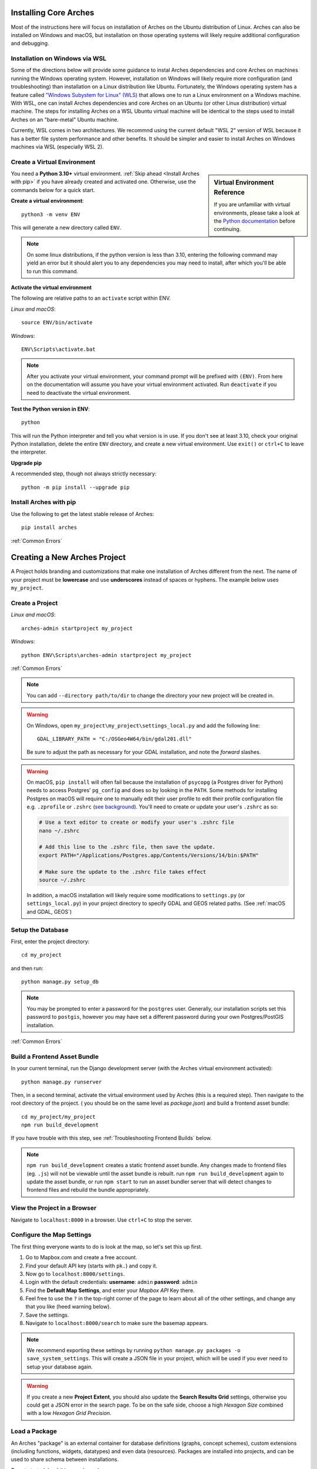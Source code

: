 ######################
Installing Core Arches
######################

Most of the instructions here will focus on installation of Arches on the Ubuntu distribution of Linux. Arches can also be installed on Windows and macOS, but installation on those operating systems will likely require additional configuration and debugging. 

.. seealso::

    If you plan to extend or contribute to Arches, please see :ref:`Creating a Development Environment`.

.. seealso::

    We have an in-progress `Docker install <https://github.com/archesproject/arches/tree/master/docker>`_, and would love help improving it. You can also review some works-in-progress and community-created approaches to using Docker :ref:`Installation with Docker`


Installation on Windows via WSL
-------------------------------
Some of the directions below will provide some guidance to instal Arches dependencies and core Arches on machines running the Windows operating system. However, installation on Windows will likely require more configuration (and troubleshooting) than installation on a Linux distribution like Ubuntu. Fortunately, the Windows operating system has a feature called `"Windows Subystem for Linux" (WLS) <https://learn.microsoft.com/en-us/windows/wsl/about>`_ that allows one to run a Linux environment on a Windows machine. With WSL, one can install Arches dependencies and core Arches on an Ubuntu (or other Linux distribution) virtual machine. The steps for installing Arches on a WSL Ubuntu virtual machine will be identical to the steps used to install Arches on an "bare-metal" Ubuntu machine. 

Currently, WSL comes in two architectures. We recommnd using the current default "WSL 2" version of WSL because it has a better file system performance and other benefits. It should be simpler and easier to install Arches on Windows machines via WSL (especially WSL 2). 



Create a Virtual Environment
----------------------------

.. sidebar:: Virtual Environment Reference

    If you are unfamiliar with virtual environments, please take a look at the `Python documentation <https://docs.python.org/3.10/tutorial/venv.html>`_ before continuing.

You need a **Python 3.10+** virtual environment. :ref:`Skip ahead <Install Arches with pip>` if you have already created and activated one. Otherwise, use the commands below for a quick start.

**Create a virtual environment**::

    python3 -m venv ENV

This will generate a new directory called ``ENV``.

.. note::

  On some linux distributions, if the python version is less than 3.10, entering the following command may yield an error but it should alert you to any dependencies you may need to install, after which you'll be able to run this command.

**Activate the virtual environment**

The following are relative paths to an ``activate`` script within ENV.

*Linux and macOS*::

    source ENV/bin/activate

*Windows*::

    ENV\Scripts\activate.bat

.. note::

  After you activate your virtual environment, your command prompt will be prefixed with ``(ENV)``. From here on the documentation will assume you have your virtual environment activated. Run ``deactivate`` if you need to deactivate the virtual environment.

**Test the Python version in ENV**::

    python

This will run the Python interpreter and tell you what version is in use. If you don't
see at least 3.10, check your original Python installation, delete the entire ``ENV``
directory, and create a new virtual environment. Use ``exit()`` or ``ctrl+C`` to
leave the interpreter.

**Upgrade pip**

A recommended step, though not always strictly necessary::

    python -m pip install --upgrade pip

Install Arches with pip
------------------------

Use the following to get the latest stable release of Arches::

    pip install arches

:ref:`Common Errors`

#############################
Creating a New Arches Project
#############################

A Project holds branding and customizations that make one installation of Arches different from the next. The name of your project must be **lowercase** and use **underscores** instead of spaces or hyphens. The example below uses ``my_project``.

Create a Project
----------------

*Linux and macOS*::

    arches-admin startproject my_project

*Windows*::

    python ENV\Scripts\arches-admin startproject my_project

:ref:`Common Errors`

.. note::

    You can add ``--directory path/to/dir`` to change the directory your new project will be created in.


.. warning::

    On Windows, open ``my_project\my_project\settings_local.py`` and add the following line::

        GDAL_LIBRARY_PATH = "C:/OSGeo4W64/bin/gdal201.dll"

    Be sure to adjust the path as necessary for your GDAL installation, and note the *forward* slashes.


.. warning::

    On macOS, ``pip install`` will often fail because the installation of ``psycopg`` (a Postgres driver for Python) needs to access Postgres' ``pg_config`` and does so by looking in the ``PATH``. Some methods for installing Postgres on macOS will require one to manually edit their user profile to edit their profile configuration file e.g. ``.zprofile`` or ``.zshrc`` (`see background <https://www.freecodecamp.org/news/how-do-zsh-configuration-files-work/>`_). You'll need to create or update your user's ``.zshrc`` as so:

    .. code-block:: bash

        # Use a text editor to create or modify your user's .zshrc file
        nano ~/.zshrc

        # Add this line to the .zshrc file, then save the update.
        export PATH="/Applications/Postgres.app/Contents/Versions/14/bin:$PATH"

        # Make sure the update to the .zshrc file takes effect
        source ~/.zshrc

    In addition, a macOS installation will likely require some modifications to ``settings.py`` (or ``settings_local.py``) in your project directory to specify GDAL and GEOS related paths. (See :ref:`macOS and GDAL, GEOS`)


Setup the Database
-------------------

First, enter the project directory::

    cd my_project

and then run::

    python manage.py setup_db

.. note:: You may be prompted to enter a password for the ``postgres`` user. Generally, our installation scripts set this password to ``postgis``, however you may have set a different password during your own Postgres/PostGIS installation.

:ref:`Common Errors`

Build a Frontend Asset Bundle
-----------------------------

In your current terminal, run the Django development server (with the Arches virtual environment activated)::

    python manage.py runserver

Then, in a second terminal, activate the virtual environment used by Arches (this is a required step). Then navigate to the root directory of the project. ( you should be on the same level as `package.json`) and build a frontend asset bundle::

    cd my_project/my_project
    npm run build_development

If you have trouble with this step, see :ref:`Troubleshooting Frontend Builds` below.

.. note::

    ``npm run build_development`` creates a static frontend asset bundle. Any changes made to frontend files (eg. ``.js``) will not be viewable until the asset bundle is rebuilt. run ``npm run build_development`` again to update the asset bundle, or run ``npm start`` to run an asset bundler server that will detect changes to frontend files and rebuild the bundle appropriately.






View the Project in a Browser
-----------------------------

Navigate to ``localhost:8000`` in a browser. Use ``ctrl+C`` to stop the server.

Configure the Map Settings
--------------------------

The first thing everyone wants to do is look at the map, so let's set this up first.

1. Go to Mapbox.com and create a free account.
2. Find your default API key (starts with ``pk.``) and copy it.
3. Now go to ``localhost:8000/settings``.
4. Login with the default credentials: **username**: ``admin`` **password**: ``admin``
5. Find the **Default Map Settings**, and enter your *Mapbox API* Key there.
6. Feel free to use the ``?`` in the top-right corner of the page to learn about all of the other settings, and change any that you like (heed warning below).
7. Save the settings.
8. Navigate to ``localhost:8000/search`` to make sure the basemap appears.

.. note::

    We recommend exporting these settings by running ``python manage.py packages -o save_system_settings``.
    This will create a JSON file in your project, which will be used if you ever need
    to setup your database again.

.. warning::

    If you create a new **Project Extent**, you should also update the **Search Results Grid** settings,
    otherwise you could get a JSON error in the search page. To be on the safe side, choose
    a high *Hexagon Size* combined with a low *Hexagon Grid Precision*.

Load a Package
--------------

An Arches "package" is an external container for database definitions (graphs, concept schemes),
custom extensions (including functions, widgets, datatypes) and even data (resources).
Packages are installed into projects, and can be used to share schema between installations.

To get started, load this sample package::

    python manage.py packages -o load_package -s https://github.com/archesproject/arches-example-pkg/archive/master.zip -db

Go to ``localhost:8000/graph`` to see 6 Resource Models that you can now use. You can also create new Resource models from scratch.

Go to ``localhost:8000/resource`` to begin creating resources based on one of these resource models.

Go to ``localhost:8000/search`` to find and inspect resources that you have created.

You can add ``-dev`` to the load_package command to create a few test user accounts.

What Next?
----------

* Read more about :ref:`Projects and Packages <Understanding Projects>`

Common Errors
-------------

* On macOS, If you get this error

    .. error:: `ValueError: --enable-zlib requested but zlib not found, aborting.`

    try running ``xcode-select --install`` (`reference <http://stackoverflow.com/questions/32909426/zlib-error-when-installing-pillow-on-mac>`_)

* Getting a connection error like this (in the dev server output or in the browser)

    .. error:: `ConnectionError: ConnectionError(<urllib3.connection.HTTPConnection object at 0x0000000005C6BC50>: Failed to establish a new connection: [Errno 10061] No connection could be made because the target machine actively refused it) caused by: NewConnectionError(<urllib3.connection.HTTPConnection object at 0x0000000005C6BC50>: Failed to establish a new connection: [Errno 10061] No connection could be made because the target machine actively refused it)`

    means Arches is not able to communicate with ElasticSearch. Most likely, ElasticSearch is just not running, so just start it up and reload the page. If you can confirm that it `is` running, make sure Arches is pointed to to correct port.

* Postgres password authentication error

    .. error:: `django.db.utils.OperationalError: FATAL: pw authentification  failed for user postgres`

    Most likely you have not correctly set the database credentials in your ``settings.py`` file. Many of our install scripts set the db user to ``postgres`` and password to ``postgis``, so that's what Arches looks for by default. However, if you have changed these values (particularly if you are on Windows and had to enter a password during the Postgres/PostGIS installation process), the new values must be reflected in in ``settings.py`` or ``settings_local.py``.

    .. note::

        On Windows, you can avoid having to repeatedly enter the password while running commands in the console by setting the PGPASSWORD environment variable: ``set PGPASSWORD=<your password>``.


Troubleshooting Frontend Builds
-------------------------------

Building the frontend assets can sometimes be a source of challenge and frustration. Sometimes a "locked down" computer (with strict security configurations) may cause some trouble. If this is the case, you can try the following steps to interate toward a successful build.

1. Configure ``npm`` to disable strict SSL.
    .. code-block:: bash

        npm config set cafile null
        npm config set strict-ssl false

2. Remove the ``node_modules`` folder and ``package-lock.json`` file if they exist:
    .. code-block:: bash

        cd path/to/dir/my_project/my_project
        rm -rf node_modules
        rm package-lock.json

3. If you’re using a virtual environment, activate it. ENV should be replaced with the name of your virtual environment.
    .. code-block:: bash

        source ENV/bin/activate

4. Run your Arches Django server and leave it running.
    .. code-block:: bash

        python manage.py runserver

5. **Open a *new terminal* to complete the following steps below.**

6. If you’re using a virtual environment, activate it as in step 4 above. ENV should be replaced with the name of your virtual environment.
    .. code-block:: bash

        source ENV/bin/activate

7. Navigate to the same directory as package.json, and install the frontend dependencies:
    .. code-block:: bash

        cd path/to/dir/my_project/my_project
        npm install

8. Once the dependencies are installed, build your static asset bundle:
    .. code-block:: bash

        npm run build_development


    If successful, you should see a message indicating that the build was successful. A successful build should make a message looking something like this:

        cacheable modules 8.62 MiB (javascript) 3.28 KiB (asset)
        modules by path ./media/ 6.48 MiB 996 modules
        modules by path ../../ 2.15 MiB (javascript) 3.28 KiB (asset)
        modules by path ../../arches/arches/app/media/ 1.2 MiB (javascript) 3.28 KiB (asset) 264 modules
        modules by path ../../arches/arches/app/templates/views/ 970 KiB 90 modules
        ../../arches-rdm/arches_rdm/media/js/.gitkeep 1 bytes [built] [code generated]
        ./media/js/ sync ^\.\/.*$ 207 bytes [optional] [built] [code generated]
        ../../arches/arches/app/media/js/ sync ^\.\/.*$ 18.9 KiB [optional] [built] [code generated]
        ../../ENV/lib/python3.10/site-packages/ sync ^\.\/.*\/media\/js\/.*$ 160 bytes [optional] [built] [code generated]
        ../../arches-rdm/arches_rdm/media/js/ sync ^\.\/.*$ 160 bytes [optional] [built] [code generated]
        ../../arches/arches/app/media/js/utils/ sync ^.*\/media\/js\/.*$ 160 bytes [optional] [built] [code generated]
        ./media/node_modules/moment/locale/ sync ^\.\/.*$ 3.21 KiB [optional] [built] [code generated]
        webpack 5.89.0 compiled successfully in 8545 ms
        ✨  Done in 10.71s.
